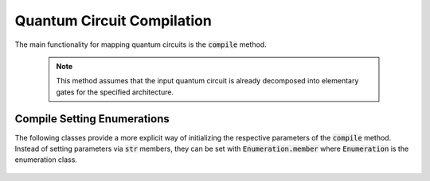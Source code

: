 Quantum Circuit Compilation
===========================

The main functionality for mapping quantum circuits is the :code:`compile` method.

    .. note::
        This method assumes that the input quantum circuit is already decomposed into elementary gates for the specified architecture.

    .. currentmodule:: mqt.qmap
    .. autofunction:: compile



Compile Setting Enumerations
############################

The following classes provide a more explicit way of initializing the respective parameters of the :code:`compile` method. Instead of setting parameters via :code:`str` members, they can be set with :code:`Enumeration.member` where :code:`Enumeration` is the enumeration class.

    .. currentmodule:: mqt.qmap
    .. autoclass:: Method

    .. autoclass:: Heuristic

    .. autoclass:: LookaheadHeuristic

    .. autoclass:: Layering

    .. autoclass:: InitialLayout

    .. autoclass:: EarlyTermination

    .. autoclass:: Encoding

    .. autoclass:: CommanderGrouping

    .. autoclass:: SwapReduction
